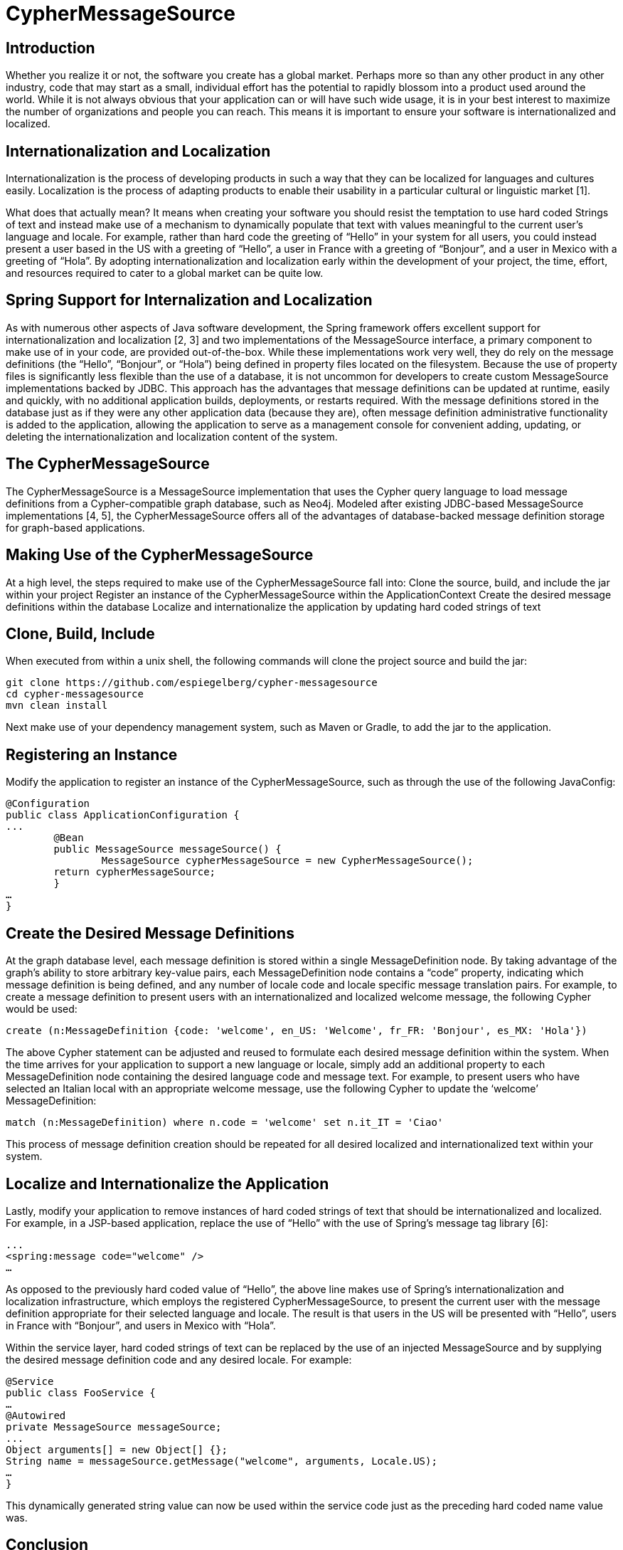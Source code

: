 = CypherMessageSource =

== Introduction ==

Whether you realize it or not, the software you create has a global market. Perhaps more so than any other product in any other industry, code that may start as a small, individual effort has the potential to rapidly blossom into a product used around the world. While it is not always obvious that your application can or will have such wide usage, it is in your best interest to maximize the number of organizations and people you can reach. This means it is important to ensure your software is internationalized and localized.

== Internationalization and Localization ==
Internationalization is the process of developing products in such a way that they can be localized for languages and cultures easily. Localization is the process of adapting products to enable their usability in a particular cultural or linguistic market [1].

What does that actually mean? It means when creating your software you should resist the temptation to use hard coded Strings of text and instead make use of a mechanism to dynamically populate that text with values meaningful to the current user’s language and locale. For example, rather than hard code the greeting of “Hello” in your system for all users, you could instead present a user based in the US with a greeting of “Hello”, a user in France with a greeting of “Bonjour”, and a user in Mexico with a greeting of “Hola”. By adopting internationalization and localization early within the development of your project, the time, effort, and resources required to cater to a global market can be quite low. 

== Spring Support for Internalization and Localization ==
As with numerous other aspects of Java software development, the Spring framework offers excellent support for internationalization and localization [2, 3] and two implementations of the MessageSource interface, a primary component to make use of in your code, are provided out-of-the-box. While these implementations work very well, they do rely on the message definitions (the “Hello”, “Bonjour”, or “Hola”) being defined in property files located on the filesystem. Because the use of property files is significantly less flexible than the use of a database, it is not uncommon for developers to create custom MessageSource implementations backed by JDBC. This approach has the advantages that message definitions can be updated at runtime, easily and quickly, with no additional application builds, deployments, or restarts required. With the message definitions stored in the database just as if they were any other application data (because they are), often message definition administrative functionality is added to the application, allowing the application to serve as a management console for convenient adding, updating, or deleting the internationalization and localization content of the system.

== The CypherMessageSource ==
The CypherMessageSource is a MessageSource implementation that uses the Cypher query language to load message definitions from a Cypher-compatible graph database, such as Neo4j. Modeled after existing JDBC-based MessageSource implementations [4, 5], the CypherMessageSource offers all of the advantages of database-backed message definition storage for graph-based applications.

== Making Use of the CypherMessageSource ==
At a high level, the steps required to make use of the CypherMessageSource fall into:
Clone the source, build, and include the jar within your project
Register an instance of the CypherMessageSource within the ApplicationContext
Create the desired message definitions within the database
Localize and internationalize the application by updating hard coded strings of text

== Clone, Build, Include ==
When executed from within a unix shell, the following commands will clone the project source and build the jar:

```
git clone https://github.com/espiegelberg/cypher-messagesource
cd cypher-messagesource
mvn clean install
```

Next make use of your dependency management system, such as Maven or Gradle, to add the jar to the application.

== Registering an Instance ==
Modify the application to register an instance of the CypherMessageSource, such as through the use of the following JavaConfig:

```
@Configuration
public class ApplicationConfiguration {
...
	@Bean
   	public MessageSource messageSource() {
		MessageSource cypherMessageSource = new CypherMessageSource();
        return cypherMessageSource;
	}
…
}
```

== Create the Desired Message Definitions ==
At the graph database level, each message definition is stored within a single MessageDefinition node. By taking advantage of the graph’s ability to store arbitrary key-value pairs, each MessageDefinition node contains a “code” property, indicating which message definition is being defined, and any number of locale code and locale specific message translation pairs. For example, to create a message definition to present users with an internationalized and localized welcome message, the following Cypher would be used:

```
create (n:MessageDefinition {code: 'welcome', en_US: 'Welcome', fr_FR: 'Bonjour', es_MX: 'Hola'})
```

The above Cypher statement can be adjusted and reused to formulate each desired message definition within the system. When the time arrives for your application to support a new language or locale, simply add an additional property to each MessageDefinition node containing the desired language code and message text. For example, to present users who have selected an Italian local with an appropriate welcome message, use the following Cypher to update the ‘welcome’ MessageDefinition:

```
match (n:MessageDefinition) where n.code = 'welcome' set n.it_IT = 'Ciao'
```

This process of message definition creation should be repeated for all desired localized and internationalized text within your system.

== Localize and Internationalize the Application ==
Lastly, modify your application to remove instances of hard coded strings of text that should be internationalized and localized. For example, in a JSP-based application, replace the use of “Hello” with the use of Spring’s message tag library [6]:

```
...
<spring:message code="welcome" />
…
```

As opposed to the previously hard coded value of “Hello”, the above line makes use of Spring’s internationalization and localization infrastructure, which employs the registered CypherMessageSource, to present the current user with the message definition appropriate for their selected language and locale. The result is that users in the US will be presented with “Hello”, users in France with “Bonjour”, and users in Mexico with “Hola”.

Within the service layer, hard coded strings of text can be replaced by the use of an injected MessageSource and by supplying the desired message definition code and any desired locale. For example:

```
@Service
public class FooService {
…
@Autowired
private MessageSource messageSource;
...
Object arguments[] = new Object[] {};
String name = messageSource.getMessage("welcome", arguments, Locale.US);
…
}
```

This dynamically generated string value can now be used within the service code just as the preceding hard coded name value was.

== Conclusion ==
Your software has the a global market. By making use of internationalization and localization, two processes that allow your software to be easily adjusted for different languages and locales, you maximize the number of organizations and people that can make use of it. While Spring provides the core infrastructure, the CypherMessageSource uses the Cypher query language to load message definitions from a Cypher-compatible graph database, such as Neo4j. Providing multiple advantages over the use of properties files, the CypherMessageSource follows a long line of JDBC backed MessageSource implementations and allows you to conveniently and quickly internationalize and localize your graph-based application. 

== Biography ==
Eric Spiegelberg is the founder of Mile 24, a Twin Cities based software consultancy in the US. As an architect with over 15 years of experience with the Java platform, Eric holds a BS in Computer Science and a MS in Software Engineering, is an avid technologist, a published technical author, and life long learner. Outside of technology Eric is a high performance and instrument rated private pilot, has run the Paris Marathon in France, and enjoys an interest in travel.
